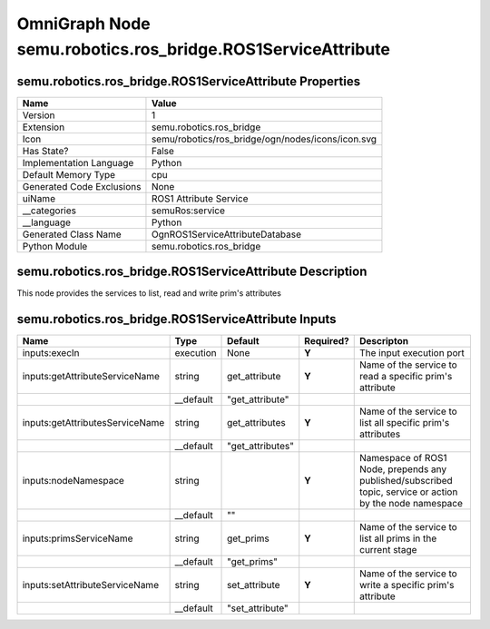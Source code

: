 .. _GENERATED - Documentation _ognsemu.robotics.ros_bridge.ROS1ServiceAttribute:


OmniGraph Node semu.robotics.ros_bridge.ROS1ServiceAttribute
============================================================

semu.robotics.ros_bridge.ROS1ServiceAttribute Properties
--------------------------------------------------------
+---------------------------+---------------------------------------------------+
| Name                      | Value                                             |
+===========================+===================================================+
| Version                   | 1                                                 |
+---------------------------+---------------------------------------------------+
| Extension                 | semu.robotics.ros_bridge                          |
+---------------------------+---------------------------------------------------+
| Icon                      | semu/robotics/ros_bridge/ogn/nodes/icons/icon.svg |
+---------------------------+---------------------------------------------------+
| Has State?                | False                                             |
+---------------------------+---------------------------------------------------+
| Implementation Language   | Python                                            |
+---------------------------+---------------------------------------------------+
| Default Memory Type       | cpu                                               |
+---------------------------+---------------------------------------------------+
| Generated Code Exclusions | None                                              |
+---------------------------+---------------------------------------------------+
| uiName                    | ROS1 Attribute Service                            |
+---------------------------+---------------------------------------------------+
| __categories              | semuRos:service                                   |
+---------------------------+---------------------------------------------------+
| __language                | Python                                            |
+---------------------------+---------------------------------------------------+
| Generated Class Name      | OgnROS1ServiceAttributeDatabase                   |
+---------------------------+---------------------------------------------------+
| Python Module             | semu.robotics.ros_bridge                          |
+---------------------------+---------------------------------------------------+


semu.robotics.ros_bridge.ROS1ServiceAttribute Description
---------------------------------------------------------
This node provides the services to list, read and write prim's attributes

semu.robotics.ros_bridge.ROS1ServiceAttribute Inputs
----------------------------------------------------
+---------------------------------+-----------+------------------+-----------+----------------------------------------------------------------------------------------------------------+
| Name                            | Type      | Default          | Required? | Descripton                                                                                               |
+=================================+===========+==================+===========+==========================================================================================================+
| inputs:execIn                   | execution | None             | **Y**     | The input execution port                                                                                 |
+---------------------------------+-----------+------------------+-----------+----------------------------------------------------------------------------------------------------------+
| inputs:getAttributeServiceName  | string    | get_attribute    | **Y**     | Name of the service to read a specific prim's attribute                                                  |
+---------------------------------+-----------+------------------+-----------+----------------------------------------------------------------------------------------------------------+
|                                 | __default | "get_attribute"  |           |                                                                                                          |
+---------------------------------+-----------+------------------+-----------+----------------------------------------------------------------------------------------------------------+
| inputs:getAttributesServiceName | string    | get_attributes   | **Y**     | Name of the service to list all specific prim's attributes                                               |
+---------------------------------+-----------+------------------+-----------+----------------------------------------------------------------------------------------------------------+
|                                 | __default | "get_attributes" |           |                                                                                                          |
+---------------------------------+-----------+------------------+-----------+----------------------------------------------------------------------------------------------------------+
| inputs:nodeNamespace            | string    |                  | **Y**     | Namespace of ROS1 Node, prepends any published/subscribed topic, service or action by the node namespace |
+---------------------------------+-----------+------------------+-----------+----------------------------------------------------------------------------------------------------------+
|                                 | __default | ""               |           |                                                                                                          |
+---------------------------------+-----------+------------------+-----------+----------------------------------------------------------------------------------------------------------+
| inputs:primsServiceName         | string    | get_prims        | **Y**     | Name of the service to list all prims in the current stage                                               |
+---------------------------------+-----------+------------------+-----------+----------------------------------------------------------------------------------------------------------+
|                                 | __default | "get_prims"      |           |                                                                                                          |
+---------------------------------+-----------+------------------+-----------+----------------------------------------------------------------------------------------------------------+
| inputs:setAttributeServiceName  | string    | set_attribute    | **Y**     | Name of the service to write a specific prim's attribute                                                 |
+---------------------------------+-----------+------------------+-----------+----------------------------------------------------------------------------------------------------------+
|                                 | __default | "set_attribute"  |           |                                                                                                          |
+---------------------------------+-----------+------------------+-----------+----------------------------------------------------------------------------------------------------------+

